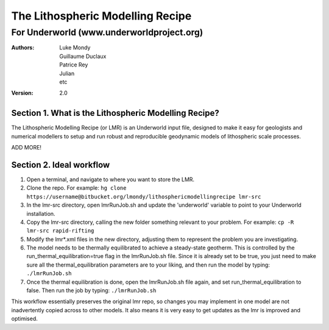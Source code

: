 ===================================
 The Lithospheric Modelling Recipe 
===================================
--------------------------------------------
 For Underworld (www.underworldproject.org)
--------------------------------------------

:Authors:
	Luke Mondy, 
	Guillaume Duclaux, 
	Patrice Rey, 
	Julian,
	etc

:Version: 2.0

Section 1. What is the Lithospheric Modelling Recipe?
-----------------------------------------------------
The Lithospheric Modelling Recipe (or LMR) is an Underworld input file, designed to make it easy for geologists and numerical modellers to setup and run robust and reproducible geodynamic models of lithospheric scale processes.

ADD MORE!

Section 2. Ideal workflow
-------------------------
1. Open a terminal, and navigate to where you want to store the LMR.

2. Clone the repo. For example:
   ``hg clone https://username@bitbucket.org/lmondy/lithosphericmodellingrecipe lmr-src``

3. In the lmr-src directory, open lmrRunJob.sh and update the 'underworld' variable to point to your Underworld installation.

4. Copy the lmr-src directory, calling the new folder something relevant to your problem. For example:
   ``cp -R lmr-src rapid-rifting``

5. Modify the lmr*.xml files in the new directory, adjusting them to represent the problem you are investigating.

6. The model needs to be thermally equilibrated to achieve a steady-state geotherm. This is controlled by the run_thermal_equilibration=true flag in the lmrRunJob.sh file. Since it is already set to be true, you just need to make sure all the thermal_equilibration parameters are to your liking, and then run the model by typing:
   ``./lmrRunJob.sh``

7. Once the thermal equilibration is done, open the lmrRunJob.sh file again, and set run_thermal_equilibration to false. Then run the job by typing:
   ``./lmrRunJob.sh``


This workflow essentially preserves the original lmr repo, so changes you may implement in one model are not inadvertently copied across to other models. It also means it is very easy to get updates as the lmr is improved and optimised.

